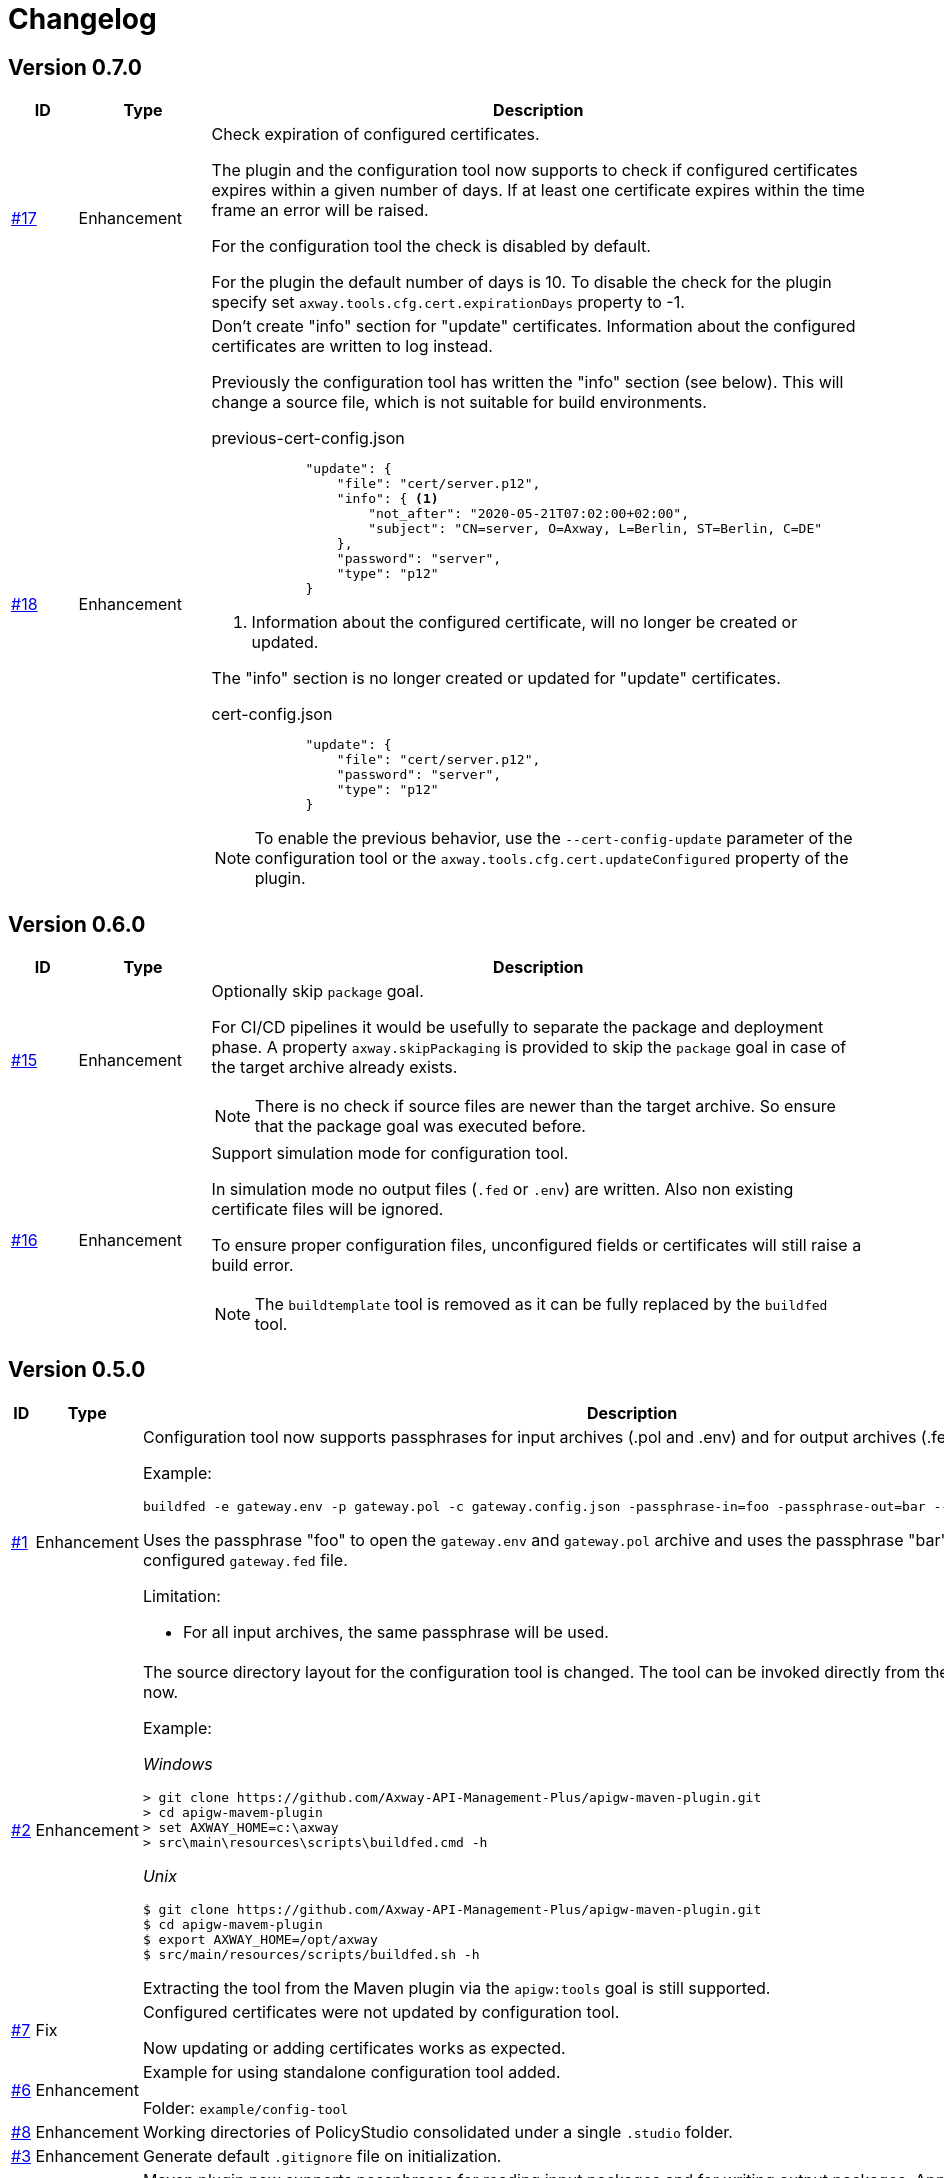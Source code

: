= Changelog

== Version 0.7.0

[cols="1,2,<10a", options="header"]
|===
|ID|Type|Description
|https://github.com/Axway-API-Management-Plus/apigw-maven-plugin/issues/17[#17]
|Enhancement
|Check expiration of configured certificates.

The plugin and the configuration tool now supports to check if configured certificates expires within a given number of days.
If at least one certificate expires within the time frame an error will be raised.

For the configuration tool the check is disabled by default.

For the plugin the default number of days is 10.
To disable the check for the plugin specify set `axway.tools.cfg.cert.expirationDays` property to -1.

|https://github.com/Axway-API-Management-Plus/apigw-maven-plugin/issues/18[#18]
|Enhancement
|Don't create "info" section for "update" certificates.
Information about the configured certificates are written to log instead.

Previously the configuration tool has written the "info" section (see below).
This will change a source file, which is not suitable for build environments.

.previous-cert-config.json
....
            "update": {
                "file": "cert/server.p12", 
                "info": { <1>
                    "not_after": "2020-05-21T07:02:00+02:00", 
                    "subject": "CN=server, O=Axway, L=Berlin, ST=Berlin, C=DE"
                }, 
                "password": "server",
                "type": "p12"
            }
....
<1> Information about the configured certificate, will no longer be created or updated.

The "info" section is no longer created or updated for "update" certificates.

.cert-config.json
....
            "update": {
                "file": "cert/server.p12", 
                "password": "server",
                "type": "p12"
            }
....


NOTE: To enable the previous behavior, use the `--cert-config-update` parameter of the configuration tool or the `axway.tools.cfg.cert.updateConfigured` property of the plugin.
|===

== Version 0.6.0

[cols="1,2,<10a", options="header"]
|===
|ID|Type|Description
|https://github.com/Axway-API-Management-Plus/apigw-maven-plugin/issues/15[#15]
|Enhancement
|Optionally skip `package` goal.

For CI/CD pipelines it would be usefully to separate the package and deployment phase.
A property `axway.skipPackaging` is provided to skip the `package` goal in case of the target archive already exists.

NOTE: There is no check if source files are newer than the target archive.
So ensure that the package goal was executed before.

|https://github.com/Axway-API-Management-Plus/apigw-maven-plugin/issues/16[#16]
|Enhancement
|Support simulation mode for configuration tool.

In simulation mode no output files (`.fed` or `.env`) are written.
Also non existing certificate files will be ignored.

To ensure proper configuration files, unconfigured fields or certificates will still raise a build error.

NOTE: The `buildtemplate` tool is removed as it can be fully replaced by the `buildfed` tool.
|===

== Version 0.5.0

[cols="1,2,<10a", options="header"]
|===
|ID|Type|Description

|https://github.com/Axway-API-Management-Plus/apigw-maven-plugin/issues/1[#1]
|Enhancement
|Configuration tool now supports passphrases for input archives (.pol and .env) and for output archives (.fed and .env).

Example:

  buildfed -e gateway.env -p gateway.pol -c gateway.config.json -passphrase-in=foo -passphrase-out=bar --output-fed=gateway.fed

Uses the passphrase "foo" to open the `gateway.env` and `gateway.pol` archive and uses the passphrase "bar" to write the configured `gateway.fed` file.

Limitation:

 * For all input archives, the same passphrase will be used.

|https://github.com/Axway-API-Management-Plus/apigw-maven-plugin/issues/2[#2]
|Enhancement
|The source directory layout for the configuration tool is changed.
The tool can be invoked directly from the cloned project folder, now.

Example:

_Windows_

  > git clone https://github.com/Axway-API-Management-Plus/apigw-maven-plugin.git
  > cd apigw-mavem-plugin
  > set AXWAY_HOME=c:\axway
  > src\main\resources\scripts\buildfed.cmd -h

_Unix_

  $ git clone https://github.com/Axway-API-Management-Plus/apigw-maven-plugin.git
  $ cd apigw-mavem-plugin
  $ export AXWAY_HOME=/opt/axway
  $ src/main/resources/scripts/buildfed.sh -h

Extracting the tool from the Maven plugin via the `apigw:tools` goal is still supported.

|https://github.com/Axway-API-Management-Plus/apigw-maven-plugin/issues/7[#7]
|Fix
|Configured certificates were not updated by configuration tool.

Now updating or adding certificates works as expected.

|https://github.com/Axway-API-Management-Plus/apigw-maven-plugin/issues/6[#6]
|Enhancement
|Example for using standalone configuration tool added.

Folder: `example/config-tool`

|https://github.com/Axway-API-Management-Plus/apigw-maven-plugin/issues/8[#8]
|Enhancement
|Working directories of PolicyStudio consolidated under a single `.studio` folder.

|https://github.com/Axway-API-Management-Plus/apigw-maven-plugin/issues/3[#3]
|Enhancement
|Generate default `.gitignore` file on initialization.

|https://github.com/Axway-API-Management-Plus/apigw-maven-plugin/issues/4[#4]
|Enhancement
|Maven plugin now supports passphrases for reading input packages and for writing output packages.
Applicable for server and deployment packages only.

You can use the properties `axway.passphrase.in` and `axway.passphrase.out` to specify the passphrases for reading and writing packages.

_Examples:_

  ~/server-project$ mvn -Daxway.passphrase.out=changeme clean install

Generates a server archive containing passphrase protected `.pol` and `.env` packages.

  ~/deploy-project$ mvn -Daxway.passphrase.in=changeme -Daxway.passphrase.out=changed clean install

Uses a passphrase protected server archive and generates a deployment archive containing a passphrase protected `.fed` package.
|===
